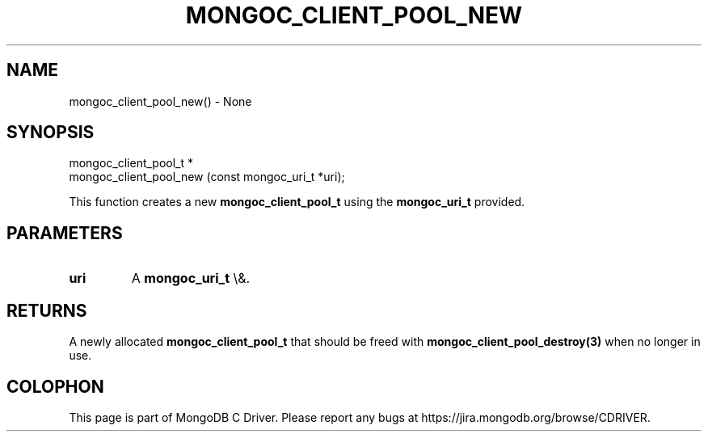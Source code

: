 .\" This manpage is Copyright (C) 2016 MongoDB, Inc.
.\" 
.\" Permission is granted to copy, distribute and/or modify this document
.\" under the terms of the GNU Free Documentation License, Version 1.3
.\" or any later version published by the Free Software Foundation;
.\" with no Invariant Sections, no Front-Cover Texts, and no Back-Cover Texts.
.\" A copy of the license is included in the section entitled "GNU
.\" Free Documentation License".
.\" 
.TH "MONGOC_CLIENT_POOL_NEW" "3" "2016\(hy03\(hy16" "MongoDB C Driver"
.SH NAME
mongoc_client_pool_new() \- None
.SH "SYNOPSIS"

.nf
.nf
mongoc_client_pool_t *
mongoc_client_pool_new (const mongoc_uri_t *uri);
.fi
.fi

This function creates a new
.B mongoc_client_pool_t
using the
.B mongoc_uri_t
provided.

.SH "PARAMETERS"

.TP
.B
uri
A
.B mongoc_uri_t
\e&.
.LP

.SH "RETURNS"

A newly allocated
.B mongoc_client_pool_t
that should be freed with
.B mongoc_client_pool_destroy(3)
when no longer in use.


.B
.SH COLOPHON
This page is part of MongoDB C Driver.
Please report any bugs at https://jira.mongodb.org/browse/CDRIVER.